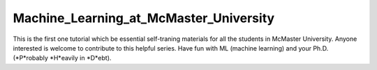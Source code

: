 Machine_Learning_at_McMaster_University
========================================
This is the first one tutorial which be essential self-traning 
materials for all the students in McMaster University. Anyone
interested is welcome to contribute to this helpful series.
Have fun with ML (machine learning) and your Ph.D. (*P*robably *H*eavily in *D*ebt).

